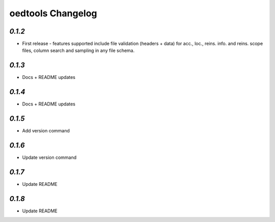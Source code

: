 oedtools Changelog
==================

`0.1.2`
--------
* First release - features supported include file validation (headers + data) for acc., loc., reins. info. and reins. scope files, column search and sampling in any file schema.

`0.1.3`
-------
* Docs + README updates

`0.1.4`
-------
* Docs + README updates

`0.1.5`
-------
* Add version command

`0.1.6`
-------
* Update version command

`0.1.7`
-------
* Update README

`0.1.8`
-------
* Update README

.. _`0.1.8`:  https://github.com/OasisLMF/OasisLMF/compare/0.1.8...
.. _`0.1.7`:  https://github.com/OasisLMF/OasisLMF/compare/0.1.7...
.. _`0.1.6`:  https://github.com/OasisLMF/OasisLMF/compare/0.1.6...
.. _`0.1.5`:  https://github.com/OasisLMF/OasisLMF/compare/0.1.5...
.. _`0.1.4`:  https://github.com/OasisLMF/OasisLMF/compare/0.1.3...
.. _`0.1.3`:  https://github.com/OasisLMF/OasisLMF/compare/0.1.2...
